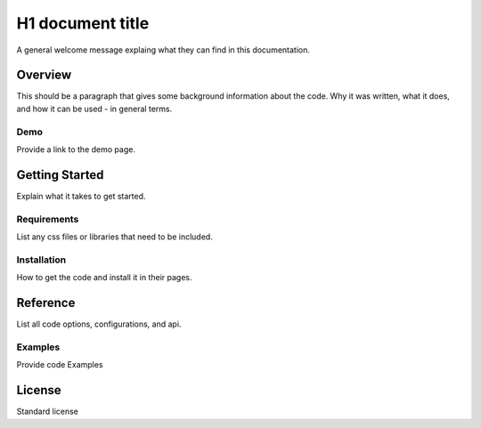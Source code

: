 #################
H1 document title
#################

A general welcome message explaing what they can find in this documentation.


*****************
Overview
*****************

This should be a paragraph that gives some background information about the 
code. Why it was written, what it does, and how it can be used - in general 
terms.

Demo
====

Provide a link to the demo page.


***************
Getting Started
***************

Explain what it takes to get started.

Requirements
=============

List any css files or libraries that need to be included.

Installation
============

How to get the code and install it in their pages.


**************
Reference
**************

List all code options, configurations, and api.

Examples
========

Provide code Examples

***********
License
***********

Standard license




